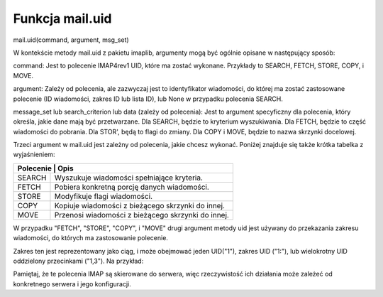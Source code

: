 Funkcja mail.uid
================

mail.uid(command, argument, msg_set)

W kontekście metody mail.uid z pakietu imaplib, argumenty mogą być ogólnie opisane w następujący sposób:

command: Jest to polecenie IMAP4rev1 UID, które ma zostać wykonane.
Przykłady to SEARCH, FETCH, STORE, COPY, i MOVE.

argument: Zależy od polecenia, ale zazwyczaj jest to identyfikator wiadomości, do której ma zostać zastosowane polecenie (ID wiadomości, zakres ID lub lista ID), lub None w przypadku polecenia SEARCH.

message_set lub search_criterion lub data (zależy od polecenia): Jest to argument specyficzny dla polecenia, który określa, jakie dane mają być przetwarzane.
Dla SEARCH, będzie to kryterium wyszukiwania.
Dla FETCH, będzie to część wiadomości do pobrania.
Dla STOR', będą to flagi do zmiany.
Dla COPY i MOVE, będzie to nazwa skrzynki docelowej.


Trzeci argument w mail.uid jest zależny od polecenia, jakie chcesz wykonać. Poniżej znajduje się także krótka tabelka z wyjaśnieniem:

+---------------------------------------------------------------+
| Polecenie | Opis                                              |
+===========+===================================================+
| SEARCH    | Wyszukuje wiadomości spełniające kryteria.        |
+-----------+---------------------------------------------------+
| FETCH     | Pobiera konkretną porcję danych wiadomości.       |
+-----------+---------------------------------------------------+
| STORE     | Modyfikuje flagi wiadomości.                      |
+-----------+---------------------------------------------------+
| COPY      | Kopiuje wiadomości z bieżącego skrzynki do innej. |
+-----------+---------------------------------------------------+
| MOVE      | Przenosi wiadomości z bieżącego skrzynki do innej.|
+-----------+---------------------------------------------------+

W przypadku \"FETCH", \"STORE", \"COPY", i \"MOVE" drugi argument metody uid jest używany do przekazania zakresu wiadomości, do których ma zastosowanie polecenie.

Zakres ten jest reprezentowany jako ciąg, i może obejmować jeden UID(\"1"), zakres UID (\"1:"), lub wielokrotny UID oddzielony przecinkami (\"1,3").
Na przykład:

.. code-block:: python
   :linenos:

   mail.uid("STORE", "1", "+FLAGS (\\Deleted)") # Oznacza wiadomość o UID 1 jako usuniętą.
   mail.uid("FETCH", "1", "(BODY[TEXT])") # Pobiera treść wiadomości o UID 1.
   mail.uid("COPY", "1", "INBOX") # Kopiuje wiadomość o UID 1 do skrzynki odczytanej.
   mail.uid("MOVE", "1", "INBOX") # Przenosi wiadomość o UID 1 do skrzynki odczytanej.


Pamiętaj, że te polecenia IMAP są skierowane do serwera, więc rzeczywistość ich działania może zależeć od konkretnego serwera i jego konfiguracji.

